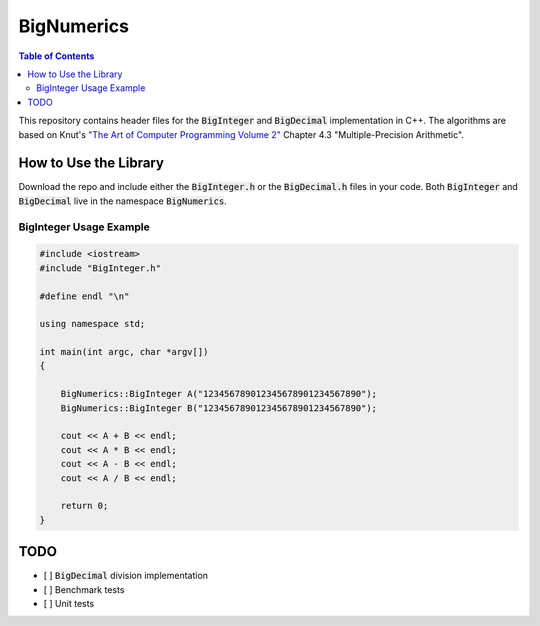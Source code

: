 ===========
BigNumerics
===========

.. image:: https://img.shields.io/badge/-C%2B%2B-blue
    :target: https://img.shields.io/badge/-C%2B%2B-blue

.. image:: https://img.shields.io/badge/-The%20Unlicense%20-brightgreen 
    :target: https://img.shields.io/badge/-The%20Unlicense%20-brightgreen 

.. contents:: Table of Contents
    :depth: 2
    :backlinks: top

This repository contains header files for the :code:`BigInteger` and
:code:`BigDecimal` implementation in C++. The algorithms are based on Knut's
`"The Art of Computer Programming Volume 2"
<https://cs.stanford.edu/~knuth/taocp.html>`_ Chapter 4.3 "Multiple-Precision
Arithmetic".

How to Use the Library
======================

Download the repo and include either the :code:`BigInteger.h` or the
:code:`BigDecimal.h` files in your code. Both :code:`BigInteger` and
:code:`BigDecimal` live in the namespace :code:`BigNumerics`.

BigInteger Usage Example
------------------------

.. code:: c++

    #include <iostream>
    #include "BigInteger.h"

    #define endl "\n"

    using namespace std;

    int main(int argc, char *argv[])
    {

        BigNumerics::BigInteger A("123456789012345678901234567890");
        BigNumerics::BigInteger B("123456789012345678901234567890");

        cout << A + B << endl;
        cout << A * B << endl;
        cout << A - B << endl;
        cout << A / B << endl;

        return 0;
    }


TODO
====

- [ ] :code:`BigDecimal` division implementation
- [ ] Benchmark tests
- [ ] Unit tests

.. Benchmarking
.. ============

.. This implementation is slower than java's :code:`BigInteger`.
